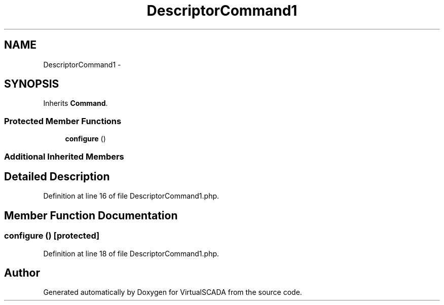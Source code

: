 .TH "DescriptorCommand1" 3 "Tue Apr 14 2015" "Version 1.0" "VirtualSCADA" \" -*- nroff -*-
.ad l
.nh
.SH NAME
DescriptorCommand1 \- 
.SH SYNOPSIS
.br
.PP
.PP
Inherits \fBCommand\fP\&.
.SS "Protected Member Functions"

.in +1c
.ti -1c
.RI "\fBconfigure\fP ()"
.br
.in -1c
.SS "Additional Inherited Members"
.SH "Detailed Description"
.PP 
Definition at line 16 of file DescriptorCommand1\&.php\&.
.SH "Member Function Documentation"
.PP 
.SS "configure ()\fC [protected]\fP"

.PP
Definition at line 18 of file DescriptorCommand1\&.php\&.

.SH "Author"
.PP 
Generated automatically by Doxygen for VirtualSCADA from the source code\&.
